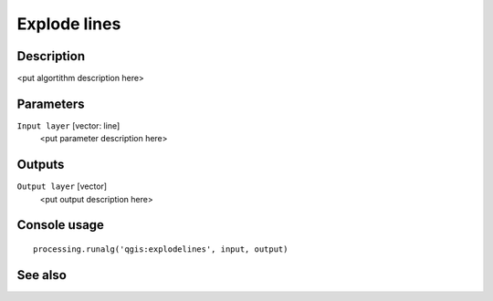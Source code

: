 Explode lines
=============

Description
-----------

<put algortithm description here>

Parameters
----------

``Input layer`` [vector: line]
  <put parameter description here>

Outputs
-------

``Output layer`` [vector]
  <put output description here>

Console usage
-------------

::

  processing.runalg('qgis:explodelines', input, output)

See also
--------

